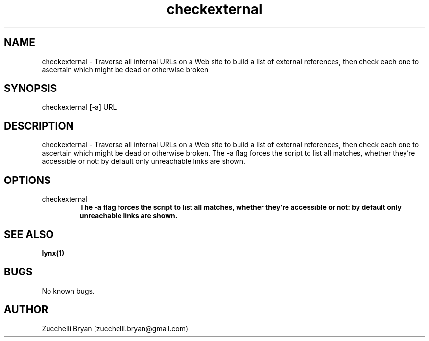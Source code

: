 .\" Manpage for checkexternal.
.\" Contact bryan.zucchellik@gmail.com to correct errors or typos.
.TH checkexternal 7 "06 Feb 2020" "ZaemonSH Universal" "Universal ZaemonSH customization"
.SH NAME
checkexternal \- Traverse all internal URLs on a Web site to build a list of external references, then check each one to ascertain which might be dead or otherwise broken
.SH SYNOPSIS
checkexternal [-a] URL
.SH DESCRIPTION
checkexternal \-  Traverse all internal URLs on a Web site to build a list of external references, then check each one to ascertain which might be dead or otherwise broken. The -a flag forces the script to list all matches, whether they're accessible or not: by default only unreachable links are shown.
.SH OPTIONS

.IP checkexternal [-a] URL
.B The -a flag forces the script to list all matches, whether they're accessible or not: by default only unreachable links are shown.

.SH SEE ALSO
.BR lynx(1)
.SH BUGS
No known bugs.
.SH AUTHOR
Zucchelli Bryan (zucchelli.bryan@gmail.com)
